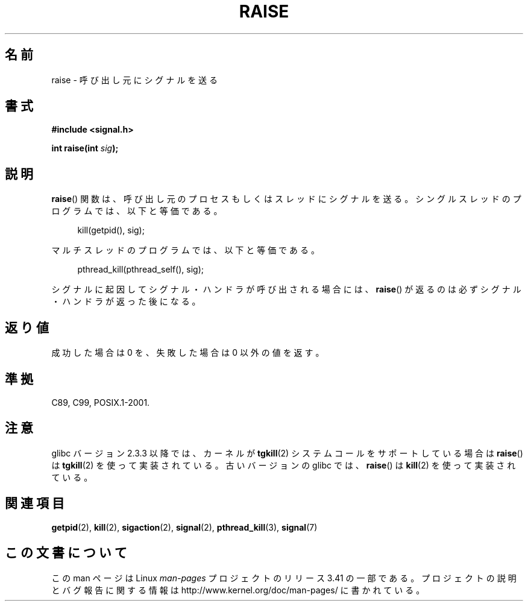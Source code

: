 .\" Copyright (c) 1993 by Thomas Koenig (ig25@rz.uni-karlsruhe.de)
.\" and Copyright (C) 2008 Michael Kerrisk <mtk.manpages@gmail.com>
.\"
.\" Permission is granted to make and distribute verbatim copies of this
.\" manual provided the copyright notice and this permission notice are
.\" preserved on all copies.
.\"
.\" Permission is granted to copy and distribute modified versions of this
.\" manual under the conditions for verbatim copying, provided that the
.\" entire resulting derived work is distributed under the terms of a
.\" permission notice identical to this one.
.\"
.\" Since the Linux kernel and libraries are constantly changing, this
.\" manual page may be incorrect or out-of-date.  The author(s) assume no
.\" responsibility for errors or omissions, or for damages resulting from
.\" the use of the information contained herein.  The author(s) may not
.\" have taken the same level of care in the production of this manual,
.\" which is licensed free of charge, as they might when working
.\" professionally.
.\"
.\" Formatted or processed versions of this manual, if unaccompanied by
.\" the source, must acknowledge the copyright and authors of this work.
.\" License.
.\" Modified Sat Jul 24 18:40:56 1993 by Rik Faith (faith@cs.unc.edu)
.\" Modified 1995 by Mike Battersby (mib@deakin.edu.au)
.\"
.\"*******************************************************************
.\"
.\" This file was generated with po4a. Translate the source file.
.\"
.\"*******************************************************************
.TH RAISE 3 2012\-04\-20 GNU "Linux Programmer's Manual"
.SH 名前
raise \- 呼び出し元にシグナルを送る
.SH 書式
.nf
\fB#include <signal.h>\fP
.sp
\fBint raise(int \fP\fIsig\fP\fB);\fP
.fi
.SH 説明
\fBraise\fP()  関数は、呼び出し元のプロセスもしくはスレッドにシグナルを送る。 シングルスレッドのプログラムでは、以下と等価である。
.sp
.in +4n
.nf
kill(getpid(), sig);
.fi
.in
.PP
マルチスレッドのプログラムでは、以下と等価である。
.sp
.in +4n
.nf
pthread_kill(pthread_self(), sig);
.fi
.in
.PP
シグナルに起因してシグナル・ハンドラが呼び出される場合には、 \fBraise\fP()  が返るのは必ずシグナル・ハンドラが返った後になる。
.SH 返り値
成功した場合は 0 を、失敗した場合は 0 以外の値を返す。
.SH 準拠
C89, C99, POSIX.1\-2001.
.SH 注意
.\" 2.3.2 used the obsolete tkill(), if available.
glibc バージョン 2.3.3 以降では、カーネルが \fBtgkill\fP(2) システムコール
をサポートしている場合は\fBraise\fP() は \fBtgkill\fP(2) を使って実装されて
いる。古いバージョンの glibc では、\fBraise\fP() は \fBkill\fP(2) を使って
実装されている。
.SH 関連項目
\fBgetpid\fP(2), \fBkill\fP(2), \fBsigaction\fP(2), \fBsignal\fP(2), \fBpthread_kill\fP(3),
\fBsignal\fP(7)
.SH この文書について
この man ページは Linux \fIman\-pages\fP プロジェクトのリリース 3.41 の一部
である。プロジェクトの説明とバグ報告に関する情報は
http://www.kernel.org/doc/man\-pages/ に書かれている。
